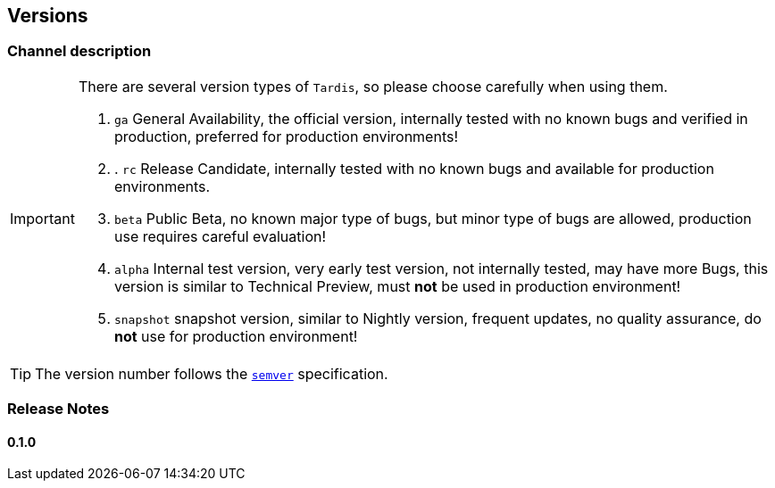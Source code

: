 == Versions

=== Channel description

[IMPORTANT]
====
There are several version types of ``Tardis``, so please choose carefully when using them.

. ``ga`` General Availability, the official version, internally tested with no known bugs and verified in production, preferred for production environments!
. . ``rc`` Release Candidate, internally tested with no known bugs and available for production environments.
. ``beta`` Public Beta, no known major type of bugs, but minor type of bugs are allowed, production use requires careful evaluation!
. ``alpha`` Internal test version, very early test version, not internally tested, may have more Bugs, this version is similar to Technical Preview, must *not* be used in production environment!
. ``snapshot`` snapshot version, similar to Nightly version, frequent updates, no quality assurance, do *not* use for production environment!

====

TIP: The version number follows the https://semver.org/[``semver``] specification.

=== Release Notes

==== 0.1.0